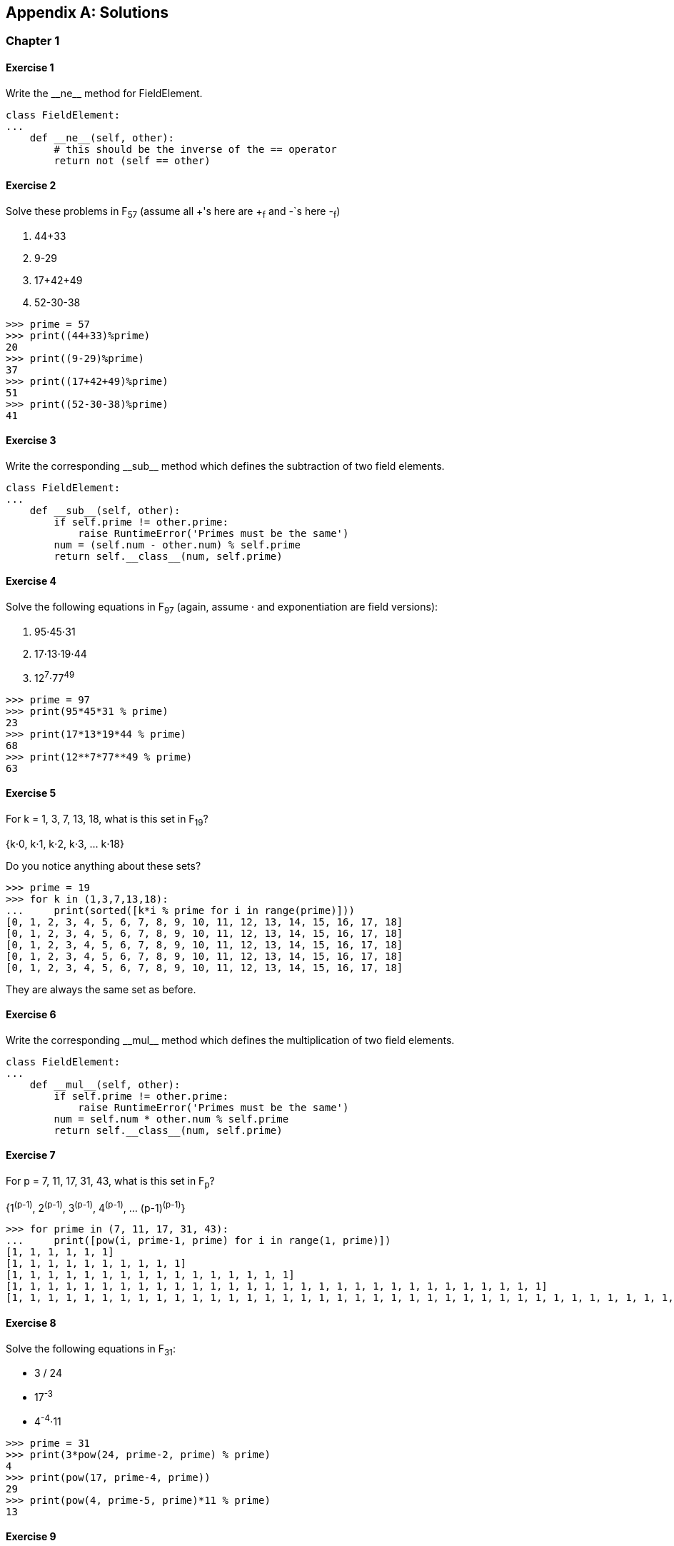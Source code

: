 [appendix]
== Solutions

=== Chapter 1

==== Exercise {counter:ch1exercise}

Write the $$__ne__$$ method for +FieldElement+.

[source,python]
----
class FieldElement:
...
    def __ne__(self, other):
        # this should be the inverse of the == operator
	return not (self == other)
----

==== Exercise {counter:ch1exercise}

Solve these problems in F~57~ (assume all +'s here are +~f~ and -`s here -~f~)

. 44+33
. 9-29
. 17+42+49
. 52-30-38

[source,python]
----
>>> prime = 57
>>> print((44+33)%prime)
20
>>> print((9-29)%prime)
37
>>> print((17+42+49)%prime)
51
>>> print((52-30-38)%prime)
41
----

==== Exercise {counter:ch1exercise}

Write the corresponding $$__sub__$$ method which defines the subtraction of two field elements.

[source,python]
----
class FieldElement:
...
    def __sub__(self, other):
        if self.prime != other.prime:
            raise RuntimeError('Primes must be the same')
	num = (self.num - other.num) % self.prime
	return self.__class__(num, self.prime)
----

==== Exercise {counter:ch1exercise}

Solve the following equations in F~97~ (again, assume ⋅ and exponentiation are field versions):

. 95⋅45⋅31
. 17⋅13⋅19⋅44
. 12^7^⋅77^49^

[source,python]
----
>>> prime = 97
>>> print(95*45*31 % prime)
23
>>> print(17*13*19*44 % prime)
68
>>> print(12**7*77**49 % prime)
63
----

==== Exercise {counter:ch1exercise}

For k = 1, 3, 7, 13, 18, what is this set in F~19~?

{k⋅0, k⋅1, k⋅2, k⋅3, ... k⋅18}

Do you notice anything about these sets?

[source,python]
----
>>> prime = 19
>>> for k in (1,3,7,13,18):
...     print(sorted([k*i % prime for i in range(prime)]))
[0, 1, 2, 3, 4, 5, 6, 7, 8, 9, 10, 11, 12, 13, 14, 15, 16, 17, 18]
[0, 1, 2, 3, 4, 5, 6, 7, 8, 9, 10, 11, 12, 13, 14, 15, 16, 17, 18]
[0, 1, 2, 3, 4, 5, 6, 7, 8, 9, 10, 11, 12, 13, 14, 15, 16, 17, 18]
[0, 1, 2, 3, 4, 5, 6, 7, 8, 9, 10, 11, 12, 13, 14, 15, 16, 17, 18]
[0, 1, 2, 3, 4, 5, 6, 7, 8, 9, 10, 11, 12, 13, 14, 15, 16, 17, 18]
----

They are always the same set as before.

==== Exercise {counter:ch1exercise}

Write the corresponding $$__mul__$$ method which defines the multiplication of two field elements.

[source,python]
----
class FieldElement:
...
    def __mul__(self, other):
        if self.prime != other.prime:
            raise RuntimeError('Primes must be the same')
	num = self.num * other.num % self.prime
	return self.__class__(num, self.prime)
----

==== Exercise {counter:ch1exercise}

For p = 7, 11, 17, 31, 43, what is this set in F~p~?

{1^(p-1)^, 2^(p-1)^, 3^(p-1)^, 4^(p-1)^, ... (p-1)^(p-1)^}

[source,python]
----
>>> for prime in (7, 11, 17, 31, 43):
...     print([pow(i, prime-1, prime) for i in range(1, prime)])
[1, 1, 1, 1, 1, 1]
[1, 1, 1, 1, 1, 1, 1, 1, 1, 1]
[1, 1, 1, 1, 1, 1, 1, 1, 1, 1, 1, 1, 1, 1, 1, 1]
[1, 1, 1, 1, 1, 1, 1, 1, 1, 1, 1, 1, 1, 1, 1, 1, 1, 1, 1, 1, 1, 1, 1, 1, 1, 1, 1, 1, 1, 1]
[1, 1, 1, 1, 1, 1, 1, 1, 1, 1, 1, 1, 1, 1, 1, 1, 1, 1, 1, 1, 1, 1, 1, 1, 1, 1, 1, 1, 1, 1, 1, 1, 1, 1, 1, 1, 1, 1, 1, 1, 1, 1]
----

==== Exercise {counter:ch1exercise}

Solve the following equations in F~31~:

* 3 / 24
* 17^-3^
* 4^-4^⋅11

[source,python]
----
>>> prime = 31
>>> print(3*pow(24, prime-2, prime) % prime)
4
>>> print(pow(17, prime-4, prime))
29
>>> print(pow(4, prime-5, prime)*11 % prime)
13
----

==== Exercise {counter:ch1exercise}

Write the corresponding $$__truediv__$$ method which defines the division of two field elements.

[source,python]
----
class FieldElement:
...
    def __pow__(self, exponent):
        mod_exponent = exponent % (self.prime-1)
	num = pow(self.num, mod_exponent, self.prime)
	return self.__class__(num, self.prime)

    def __truediv__(self, other):
        if self.prime != other.prime:
            raise RuntimeError('Primes must be the same')
	num = self.num * pow(other.num, self.prime-2, self.prime) % self.prime
	return self.__class__(num, self.prime)
----


=== Chapter 2


[source,python]
----
>>> from ecc import FieldElement, Point
>>> prime = 223
>>> a = FieldElement(0, prime)
>>> b = FieldElement(7, prime)
>>> x = FieldElement(15, prime)
>>> y = FieldElement(86, prime)
>>> p = Point(x, y, a, b)
>>> inf = Point(None, None, a, b)
>>> product = p
>>> counter = 1
>>> while product != inf:
>>>     product += p
>>>     counter += 1
>>> print(counter)
7
----

